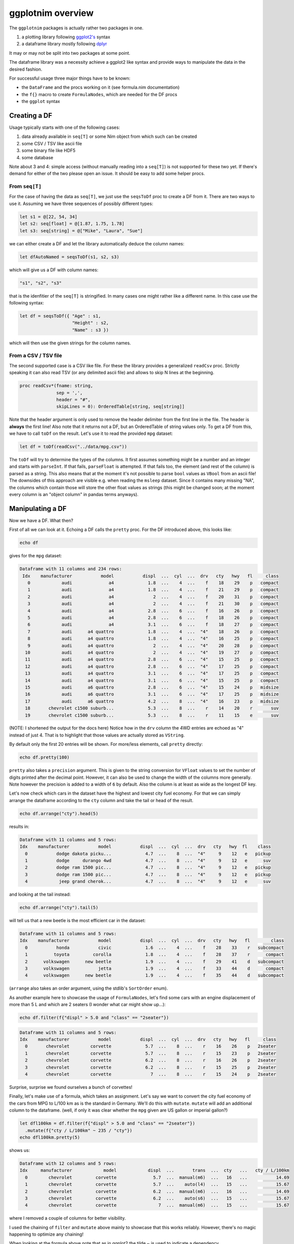ggplotnim overview
==================

The ``ggplotnim`` packages is actually rather two packages in one.

#. a plotting library following
   `ggplot2's <https://ggplot2.tidyverse.org/>`__ syntax
#. a dataframe library mostly following
   `dplyr <https://dplyr.tidyverse.org/>`__

It may or may not be split into two packages at some point.

The dataframe library was a necessity achieve a ggplot2 like syntax and
provide ways to manipulate the data in the desired fashion.

For successful usage three major things have to be known:

-  the ``DataFrame`` and the procs working on it (see formula.nim
   documentation)
-  the ``f{}`` macro to create ``FormulaNodes``, which are needed for
   the DF procs
-  the ``ggplot`` syntax

Creating a DF
-------------

Usage typically starts with one of the following cases:

#. data already available in ``seq[T]`` or some Nim object from which
   such can be created
#. some CSV / TSV like ascii file
#. some binary file like HDF5
#. some database

Note about 3 and 4: simple access (without manually reading into a
``seq[T]``) is not supported for these two yet. If there's demand for
either of the two please open an issue. It should be easy to add some
helper procs.

From ``seq[T]``
~~~~~~~~~~~~~~~

For the case of having the data as ``seq[T]``, we just use the
``seqsToDf`` proc to create a DF from it. There are two ways to use it.
Assuming we have three sequences of possibly different types:

.. code:: nim

   let s1 = @[22, 54, 34]
   let s2: seq[float] = @[1.87, 1.75, 1.78]
   let s3: seq[string] = @["Mike", "Laura", "Sue"]

we can either create a DF and let the library automatically deduce the
column names:

.. code:: nim

   let dfAutoNamed = seqsToDf(s1, s2, s3)

which will give us a DF with column names:

.. code:: nim

   "s1", "s2", "s3"

that is the idenfitier of the ``seq[T]`` is stringified. In many cases
one might rather like a different name. In this case use the following
syntax:

.. code:: nim

   let df = seqsToDf({ "Age" : s1,
                       "Height" : s2,
                       "Name" : s3 })

which will then use the given strings for the column names.

From a CSV / TSV file
~~~~~~~~~~~~~~~~~~~~~

The second supported case is a CSV like file. For these the library
provides a generalized ``readCsv`` proc. Strictly speaking it can also
read TSV (or any delimited ascii file) and allows to skip N lines at the
beginning.

.. code:: nim

   proc readCsv*(fname: string,
                 sep = ',',
                 header = "#",
                 skipLines = 0): OrderedTable[string, seq[string]]

Note that the header argument is only used to remove the header
delimiter from the first line in the file. The header is **always** the
first line! Also note that it returns not a DF, but an OrderedTable of
string values only. To get a DF from this, we have to call ``toDf`` on
the result. Let's use it to read the provided ``mpg`` dataset:

.. code:: nim

   let df = toDf(readCsv("../data/mpg.csv"))

The ``toDf`` will try to determine the types of the columns. It first
assumes something might be a number and an integer and starts with
``parseInt``. If that fails, ``parseFloat`` is attempted. If that fails
too, the element (and rest of the column) is parsed as a string. This
also means that at the moment it's not possible to parse ``bool`` values
as ``VBool`` from an ascii file! The downsides of this approach are
visible e.g. when reading the ``msleep`` dataset. Since it contains many
missing "NA", the columns which contain those will store the other float
values as strings (this might be changed soon; at the moment every
column is an "object column" in pandas terms anyways).

Manipulating a DF
-----------------

Now we have a DF. What then?

First of all we can look at it. Echoing a DF calls the ``pretty`` proc.
For the DF introduced above, this looks like:

.. code:: nim

   echo df

gives for the ``mpg`` dataset:

.. code:: bash

   Dataframe with 11 columns and 234 rows:
    Idx    manufacturer           model           displ  ...  cyl  ...  drv   cty   hwy   fl     class
      0            audi              a4             1.8  ...    4  ...    f    18    29    p   compact
      1            audi              a4             1.8  ...    4  ...    f    21    29    p   compact
      2            audi              a4               2  ...    4  ...    f    20    31    p   compact
      3            audi              a4               2  ...    4  ...    f    21    30    p   compact
      4            audi              a4             2.8  ...    6  ...    f    16    26    p   compact
      5            audi              a4             2.8  ...    6  ...    f    18    26    p   compact
      6            audi              a4             3.1  ...    6  ...    f    18    27    p   compact
      7            audi      a4 quattro             1.8  ...    4  ...  "4"    18    26    p   compact
      8            audi      a4 quattro             1.8  ...    4  ...  "4"    16    25    p   compact
      9            audi      a4 quattro               2  ...    4  ...  "4"    20    28    p   compact
     10            audi      a4 quattro               2  ...    4  ...  "4"    19    27    p   compact
     11            audi      a4 quattro             2.8  ...    6  ...  "4"    15    25    p   compact
     12            audi      a4 quattro             2.8  ...    6  ...  "4"    17    25    p   compact
     13            audi      a4 quattro             3.1  ...    6  ...  "4"    17    25    p   compact
     14            audi      a4 quattro             3.1  ...    6  ...  "4"    15    25    p   compact
     15            audi      a6 quattro             2.8  ...    6  ...  "4"    15    24    p   midsize
     16            audi      a6 quattro             3.1  ...    6  ...  "4"    17    25    p   midsize
     17            audi      a6 quattro             4.2  ...    8  ...  "4"    16    23    p   midsize
     18       chevrolet c1500 suburb...             5.3  ...    8  ...    r    14    20    r       suv
     19       chevrolet c1500 suburb...             5.3  ...    8  ...    r    11    15    e       suv

(NOTE: I shortened the output for the docs here) Notice how in the
``drv`` column the 4WD entries are echoed as "4" instead of just 4. That
is to highlight that those values are actually stored as ``VString``.

By default only the first 20 entries will be shown. For more/less
elements, call ``pretty`` directly:

.. code:: nim

   echo df.pretty(100)

``pretty`` also takes a ``precision`` argument. This is given to the
string conversion for ``VFloat`` values to set the number of digits
printed after the decimal point. However, it can also be used to change
the width of the columns more generally. Note however the precision is
added to a width of ``6`` by default. Also the column is at least as
wide as the longest DF key.

Let's now check which cars in the dataset have the highest and lowest
city fuel economy. For that we can simply arrange the dataframe
according to the ``cty`` column and take the tail or head of the result.

.. code:: nim

   echo df.arrange("cty").head(5)

results in:

.. code:: bash

   Dataframe with 11 columns and 5 rows:
   Idx    manufacturer           model           displ  ...  cyl  ...  drv   cty   hwy  fl    class
     0           dodge dakota picku...             4.7  ...    8  ...  "4"     9    12   e   pickup
     1           dodge     durango 4wd             4.7  ...    8  ...  "4"     9    12   e      suv
     2           dodge ram 1500 pic...             4.7  ...    8  ...  "4"     9    12   e   pickup
     3           dodge ram 1500 pic...             4.7  ...    8  ...  "4"     9    12   e   pickup
     4            jeep grand cherok...             4.7  ...    8  ...  "4"     9    12   e      suv

and looking at the tail instead:

.. code:: nim

   echo df.arrange("cty").tail(5)

will tell us that a new beetle is the most efficient car in the dataset:

.. code:: bash

   Dataframe with 11 columns and 5 rows:
   Idx    manufacturer           model           displ  ...  cyl  ...  drv   cty   hwy   fl        class
     0           honda           civic             1.6  ...    4  ...    f    28    33    r   subcompact
     1          toyota         corolla             1.8  ...    4  ...    f    28    37    r      compact
     2      volkswagen      new beetle             1.9  ...    4  ...    f    29    41    d   subcompact
     3      volkswagen           jetta             1.9  ...    4  ...    f    33    44    d      compact
     4      volkswagen      new beetle             1.9  ...    4  ...    f    35    44    d   subcompact

(``arrange`` also takes an order argument, using the stdlib's
``SortOrder`` enum).

As another example here to showcase the usage of ``FormulaNodes``, let's
find some cars with an engine displacement of more than 5 L and which
are 2 seaters (I wonder what car might show up…):

.. code:: nim

   echo df.filter(f{"displ" > 5.0 and "class" == "2seater"})

.. code:: bash

   Dataframe with 11 columns and 5 rows:
   Idx    manufacturer           model           displ  ...  cyl  ...  drv   cty   hwy   fl     class
     0       chevrolet        corvette             5.7  ...    8  ...    r    16    26    p   2seater
     1       chevrolet        corvette             5.7  ...    8  ...    r    15    23    p   2seater
     2       chevrolet        corvette             6.2  ...    8  ...    r    16    26    p   2seater
     3       chevrolet        corvette             6.2  ...    8  ...    r    15    25    p   2seater
     4       chevrolet        corvette               7  ...    8  ...    r    15    24    p   2seater

Surprise, surprise we found ourselves a bunch of corvettes!

Finally, let's make use of a formula, which takes an assignment. Let's
say we want to convert the city fuel economy of the cars from MPG to
L/100 km as is the standard in Germany. We'll do this with ``mutate``.
``mutate`` will add an additional column to the dataframe. (well, if
only it was clear whether the ``mpg`` given are US gallon or imperial
gallon?)

.. code:: nim

   let dfl100km = df.filter(f{"displ" > 5.0 and "class" == "2seater"})
     .mutate(f{"cty / L/100km" ~ 235 / "cty"})
   echo dfl100km.pretty(5)

shows us:

.. code:: bash

   Dataframe with 12 columns and 5 rows:
   Idx     manufacturer            model            displ  ...       trans  ...  cty   ...   cty / L/100km
     0        chevrolet         corvette              5.7  ...  manual(m6)  ...   16   ...           14.69
     1        chevrolet         corvette              5.7  ...    auto(l4)  ...   15   ...           15.67
     2        chevrolet         corvette              6.2  ...  manual(m6)  ...   16   ...           14.69
     3        chevrolet         corvette              6.2  ...    auto(s6)  ...   15   ...           15.67
     4        chevrolet         corvette                7  ...  manual(m6)  ...   15   ...           15.67

where I removed a couple of columns for better visibility.

I used the chaining of ``filter`` and ``mutate`` above mainly to
showcase that this works reliably. However, there's no magic happening
to optimize any chaining!

When looking at the formula above note that as in ggplot2 the tilde ~ is
used to indicate a dependency.

Finally it should be mentioned that it's possible to also call procs in
the usage of formulas. Two kind of procs are supported. Either a proc
takes a ``seq[T]`` and returns a ``T``, or it takes a ``T`` and returns
a ``T``. These have to be lifted to work with
``PersistentVector[Value]``. Helper templates to lift normal procs are
provided. See formula.nim and check for ``lift<X><Y>Proc``, where ``X``
of ``{Scalar, Vector}`` and ``Y`` of ``{Int, Float}``.
